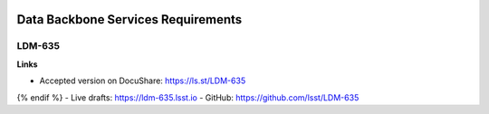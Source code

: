 .. image:: https://img.shields.io/badge/ldm--635-lsst.io-brightgreen.svg
   :target: https://ldm-635.lsst.io
.. image:: https://travis-ci.org/lsst/LDM-635.svg
   :target: https://travis-ci.org/lsst/LDM-635

###################################
Data Backbone Services Requirements
###################################

LDM-635
=======

**Links**

- Accepted version on DocuShare: https://ls.st/LDM-635
{% endif %}
- Live drafts: https://ldm-635.lsst.io
- GitHub: https://github.com/lsst/LDM-635
